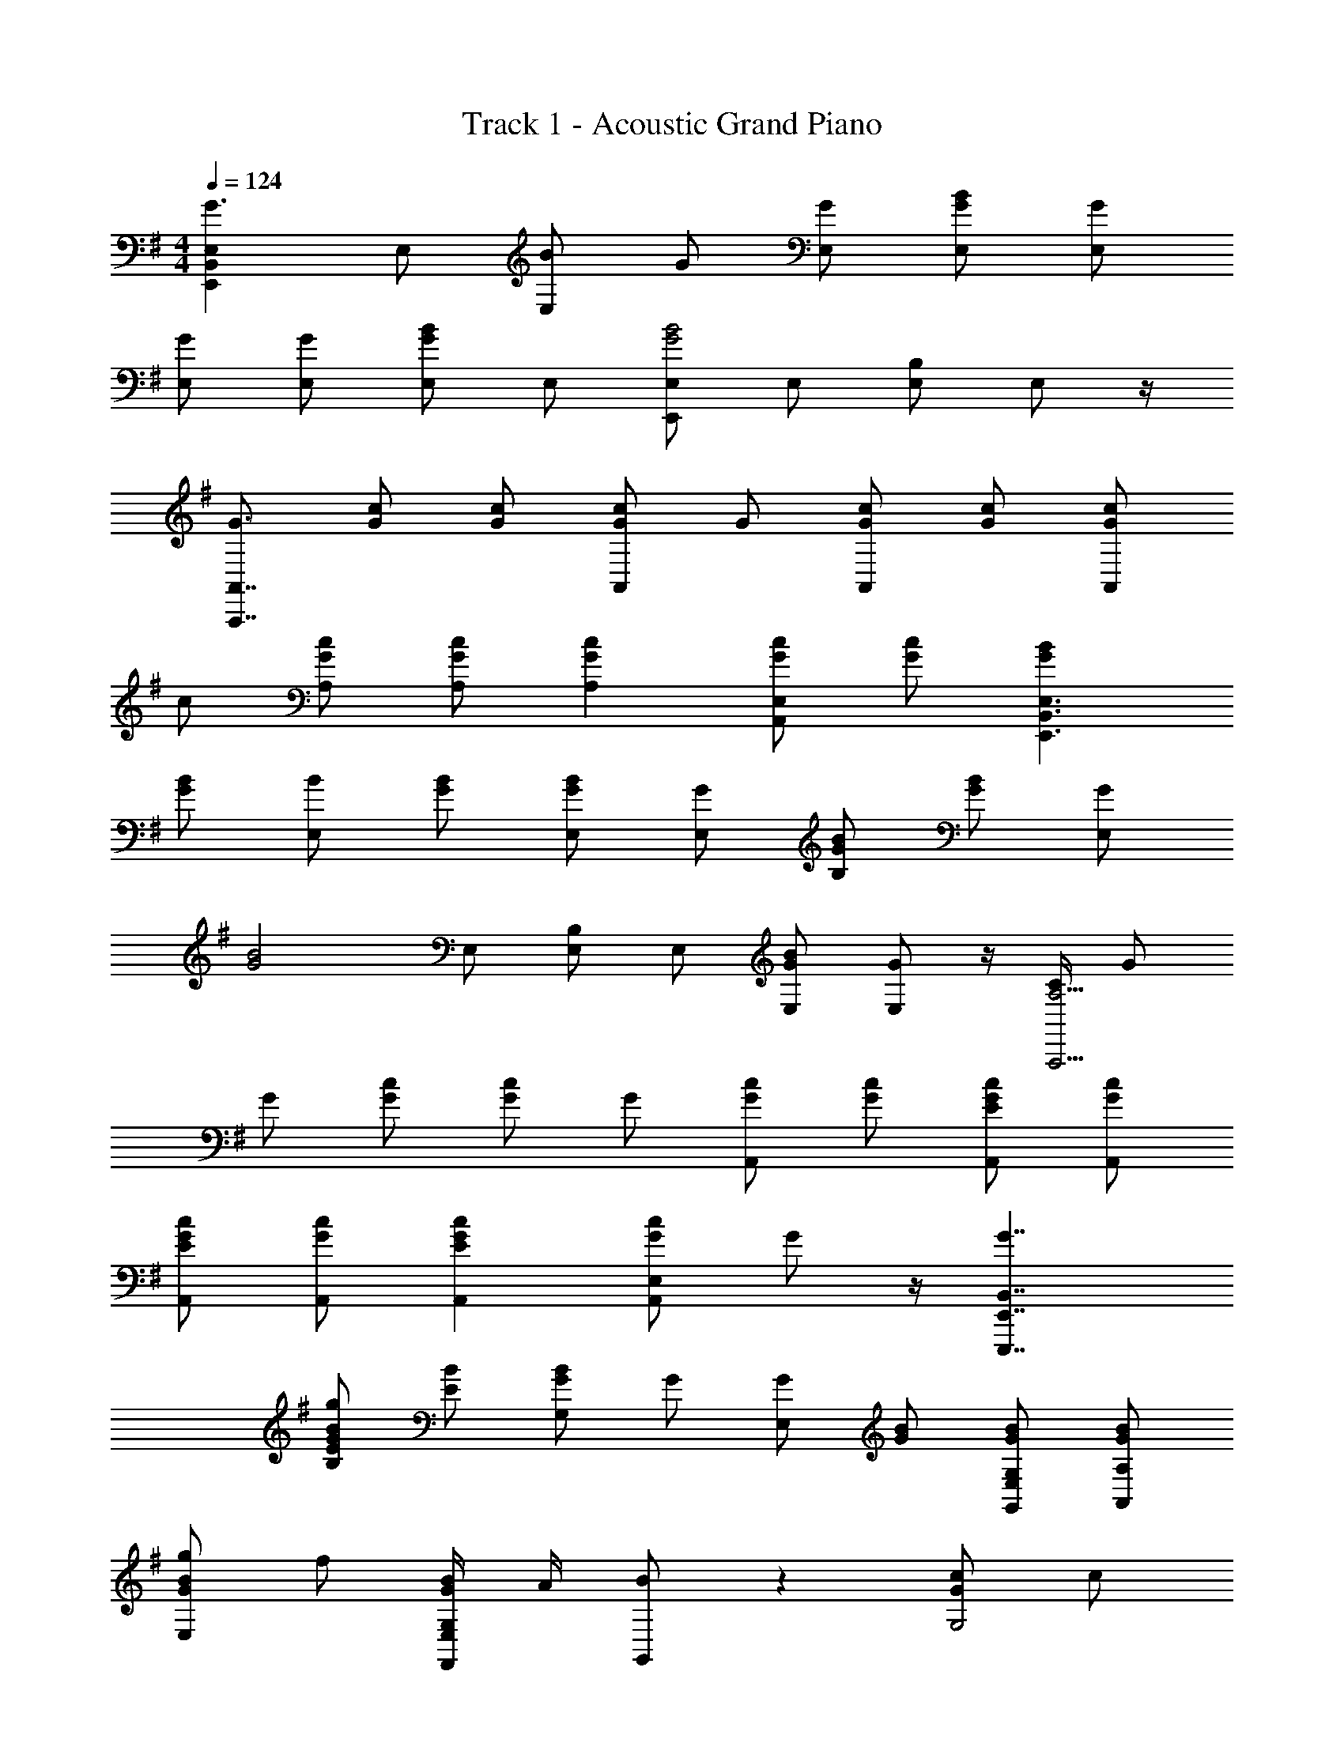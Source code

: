 X: 1
T: Track 1 - Acoustic Grand Piano
Z: ABC Generated by Starbound Composer v0.8.7
L: 1/4
M: 4/4
Q: 1/4=124
K: G
[E,,B,,E,G3/] E,/ [B/E,] G/ [G/E,/] [G/B/E,/] [G/E,/] 
[G/E,/] [G/E,/] [E,/GB] E,/ [E,,/E,/G2B2] E,/ [E,/B,/] E,/ z/4 
[G3/4A,,,7/4A,,7/4] [G/c/] [G/c/] [G/c/A,,] G/ [G/c/A,,] [G/c/] [G/c/A,,] 
c/ [G/c/A,/] [G/c/A,/] [GcA,] [G/c/A,,E,] [G/c/] [GBE,,3/B,,3/E,3/] 
[G/B/] [B/E,] [G/B/] [G/B/E,/] [G/E,/] [G/B/B,/] [G/B/] [G/E,] 
[z/G2B2] E,/ [E,/B,/] E,/ [G/B/E,/] [G/E,/] z/4 [C/4A,,,11/4A,11/4] G/ 
G/ [G/c/] [G/c/] G/ [G/c/A,,] [G/c/] [E/G/c/A,,/] [G/c/A,,/] 
[E/G/c/A,,/] [G/c/A,,/] [EGcA,,] [G/c/A,,E,] G/ z/4 [G7/4E,,,7/4E,,7/4B,,7/4] 
[E/G/B/g/B,] [E/B/] [G/B/G,] G/ [G/E,] [G/B/] [G/B/G,,/E,/G,/] [G/B/A,,/A,/] 
[G/B/g/E,] f/ [G/4B/4F,,/E,/G,/] A/4 [B/G,,/] z [G/c/G,2] c/ 
[Gcg] [G/c/A,,A,] [C/G/c/] [G/c/A,,] [c/f/] [G/c/A,,/E,/G,/] [G/c/A,/] 
[GcgA,,E,] [c/A,,A,] [c/e/] [EGBE,,,E,,E,B,] [E/G/B/G,,E,G,] [E/B/] 
[E,/B,/GBg] E,/ [G/B/G,/] [B/G,,/] [B/E,] [E/B/f/] [^D/B/G,,/G,/] [E/B/A,,3/] 
[=F/G/B/g/] E/ [E/G/B/F,,/G,/] [B/d/G,/] [CcA,,,5/A,,5/A,5/] c/ c/ 
[z/c] A,/ [c/A,/] [c/C,/] [c/A,] c/ [c/G,,/G,/] [c/A,,/] 
[C,/Cc] A,,/ [c3/4A,,] c/4 [g3/E,,3/B,,3/E,3/] [gE,] 
[e/g/E,/] [E/B/g/E,/] [=D/A/f/D,,/A,,/F,/A,/] z/ [^F/g/] [D/f/D,/B,/] [D3/G3/B3/d3/B,,,3/B,,3/D,3/G,3/B,3/] 
[B,,/D,/B,/De] [D,/G,/] z/ D/ [C/c/] [C/E/] [CEA,,] 
[C/E/A,,/G,/] [C/E/G,/] [C/E/G/A,,/A,/] [G/B/A,,/G,/] [C/E/G/G,/] [G,B,E3/G3/] G,/ 
[G,/CEG] D,/ [E/B/g/E,,/] [E/g/E,,,3] [E/B/g/] [E/B/g/] [E/B/g/] [E/B/g/] 
[E/F/B/g/] [F/A/F,,/] [D/B/G,/] [b/F,,,/F,,/G,/] [f/b/f'/G,,/G,/] [G,,,/4G,,/4G,/4D/G/B/d/b/] [z/4G,,3/4] [E/G/] [G,,/4G/b/] [G,,,/4G,,/4] 
[G,,/Ae] [^G,,,/4G,,/4] A,,,/4 [C/G/c/g/c'/A,,/G,/] [C/A,,,/A,,/] [C/g/A,,3/4] [z/4C/c'/] [z/4A,,/] [z/4C/c/g/c'/] A,,/4 [A,,,/4c/c'/] [z/4A,,/] 
[z/4c/g/c'/] [z/4A,,/] [z/4c'/] A,,/4 [C/g/c'/] [c/g/c'/A,,/] [C/c/g/c'/A,,/] [A,,/4c/c'/] [z/4A,,3/4] [C/c/g/c'/] [A,,,/4A,,/4c'/] [z/4A,,5/4] 
[c/g/c'/] [c/c'/] [E,,,/E,,/E,/] [GE,] [E,/4G/] [z/4E,3/4] [E/G/] [G/E,/B,/] 
[E/4E,/B,/] G/4 [E/G/E,/B,/] [D/F/A/] [E,/4B,/4E/F/G/] F,/4 [D/F/B,/] [G/G,,/] [D/E/F/B/F,/B,/] [E/B/G,,/] 
[D/F/F,/B,/] [E/G/G,,/G,/] [C/E/G/G,,3/A,,3/G,3/] [C3/4G3/4] d/4 [G,/4C/E/G/g/] C,/4 [C/E/G/G,/] [C/E/G/C,/G,/] 
[C/E/A,,/C,/G,/] [C/E/G/g/G,,/C,/G,/] [C/f/A,,/C,/G,/] [C/E/G/B/C,/G,/] [C/G/A,,/C,/G,/] [C/E/G/C,/G,/] [G/A,,/G,/] [C,/4E/G/c/] C,/4 
[G/G,/] [E/G/c/g/C,/] [E/G/g/E,,,E,,B,,E,B,] [z/E7/4] E,/ E,3/4 [E,,/E,/E5/4g5/4] E,,/4 
[E,,/E,/] [E/G/e/E,,/E,/] E,,/ [B,,/4E,/4] [z/B,,3/4] f/4 [B,,/4E,/4Geg] B,,3/4 [g3/4G,,E,] 
[z/4a3/4] [E,,/G,,/E,/] [E,,/B,,/E,/g2] [E,,/E,/] [E,,/E,/] [E,,/E,/] [E,,/E,/E3/G3/g3/b'3/] [E,,/E,/] [E,,/E,/] 
[E/G/e''/E,,/E,/] [E,,/E,/G3/g3/] [E,,/E,/] E,/ [E,,B,,E,g5/] E,3/ 
[EGBgbE,,,9/4E,,9/4E,9/4] [z5/4g3/] E,,,/4 [E/g/b/E,/B,/] [GgbE,,,] z/4 
b5/4 [DGB=G,,,G,,D,G,] [G,,,3/4G,3/4B,3/4D3/G3/] G,,,3/4 z/4 
[G/4c/4g/4C,,,/4] [EGcG,] [C,,,3/4G,3/4G] G,/4 [C/4G/4G,/4] [A/4A,/4] [D/E/F/A/g/B,,,,/A,/] [C/E/G/C,,,/C,,/C,/G,/] G,5/4 
[D/4F/4A/4d/4D,/4F,/4A,/4] [D/A/D,,,/D,/F,/A,/] [D/F,5/4] [z3/4D3/] G,,,3/4 z/4 [z/4E,,,] [F3/4f3/4] 
[E3/B3/E,,,3/E,,3/E,3/] [B/4B,/4] [g/E,,,/] [B,,,,/4D/F/A/d/f/b/] B,/4 [D/G/A/g/b/] [D3/4f3/4B,] 
[G/4g/4] [D3/4G3/4B3/4d3/4g3/4G,,,G,,G,B,] [G/4g/4] [G3/4B3/4f3/4b3/4G,,,B,] [G/4g/4] [F/B/e/f/^g/^G,/B,/] z e/4 
e3/4 [A/c/e/] [z3/4A3/] B,,,,3/4 z5/ 
[D,,/=G,/] [GB,] [z/4E] [E,,,3/4E,,3/4] [=g5/4E,,,5/4E,,5/4B,5/4] [G/4E,/] 
g/4 [D/4F,/4B,/4] [G/g/E,,,/B,/] [D/E/F/A/f/D,,,/D,,/A,/B,/] z/4 [G/4B,/3] [z/12DFd] A,/3 B,/3 B,/4 [G,,,3/4G,,3/4G,3/4B,3/4DEGd] [G,,,/4B,/4] 
[G,,,3/4B,3/4FGBdgb] G,,,/4 [G,,,/4D/F/G/] B,/4 z/4 [C/4E/4G/4g/4C,,,3/4] [C/F/G/d/f/] [C/E/g/G,/] [c/f/C,,,7/4] [E/c/e/g/e'/] 
[C3/4F3/4f3/4] [C/4E/4F/4A/4c/4^C,,/4F,/4A,/4] [C/E/F/G/c/f/g/C,,,/=C,,/C,/G,/] z/4 c/4 [C3/4F3/4G3/4c3/4f3/4] [A/4A,/4] [D/4F/4d/4f/4D,,,7/4D,7/4F,7/4A,7/4] c3/4 
[z3/4D3/F3/f3/] G,3/4 [E,,,5/4E,,5/4E9/4] [E,,,B,] [E,,,/B,/Eg] 
B,/4 [z/4E,,,/] b/4 [D,,,/4D,,/4A,/4B,/4D/F/A/] B,/4 g/4 [G/4g/4b/4] [D3/4F3/4B3/4D,,B,] [D/4G/4B/4g/4b/4] [DGBgG,,,G,,G,B,] [G,3/4B,3/4DGBfb] 
^G,,/4 [^D/F/B/^G,/B,/] z/4 [z7/4C,,13/4] A F/ 
[F/d/B,,,,/B,/] z/ [z5/4B,11/4] B3/ [=G,/B3/4] 
G,/4 z/4 G,,,3/4 [E5/4g5/4E,,,5/4E,,5/4B,,5/4E,5/4B,5/4] [g/4G,,,/] G/4 [=D3/4D,,3/4E,3/4] [E/g/b/E,,,/E,,/E,/B,/] 
[E,,,/E,,/] [E,,,/E,/b2] [E,,,/E,/] E,,/ [E,,,/E,,/] [g/b/E,,,/E,,/E,/] [GbG,,,] 
[G,,,C,,C,C4] G,,,/ B,,,/ [G,,,/B,,,/] C,, [B,,,,/B,,,/B,,/F,/B,/] 
[C,,,/G,,,/C,,/C,/] [C,,,/C,,/C,/C7/] [B,,,,/4B,,,/4B,,/4B,/4] C,/4 [C,,,/C,,/] [B,,,,/B,,/B,/] [B,,,,/B,,,/B,,/B,/] [G,,,/B,,/] [G,,,/=G,,/G,/B,/] 
G,,,/ [E/4E,/4] [E/4G,/4B,/4] [E,,,/E,,/E,/g5/4] B,/ [z/4G,,,3/4] g/4 G/4 [D/D,,3/4E,3/4] g/4 [E/g/b/e'/E,,,/E,,/E,/B,/] z/4 
E,,,/4 [E/B,/] [g/E,,,] [z/E] E,,,/ [E/g/E,,,/E,/] [gG,,,] [C,,,/C,,/C,/C3] 
C,,3/4 C,,5/4 C,,,/ [B/G,,,/] [D/A/d/a/A,,,/A,,/A,/] d 
[z5/4a3] F,,3/4 F,, [E,/G,/] [E,,,/E,/G,/] 
[E5/4g5/4E,5/4B,5/4] [g/4G,,,/4] [G/4G,/4B,/4] [D/E,3/4] c/4 [E/g/b/E,,,/E,,/E,/B,/] [E,,,/g5/4] [E,,3/4E,3/4] 
[E/4e/4E,,,/4E,,/4] [E,,,/E,,/B,,/E] E,,,/ [E/e/g/b/e'/E,,,3/E,,3/B,,3/E,3/] b [C,,,G,,,C,,G,C4e4] C,, 
[G,,,/B,,,/] C,, [B,,,,/B,,,/B,,/B,/] [C/C,,,/G,,,/C,,/C,/] [C,,,/C,,/C7/] B,,,/ [C,,,/C,,/] 
[B,,,,/B,,,/B,/] B,,,,/ B,/ [G,,,/G,,/G,/] [E,,/E,/B,/] [E,,3/B,3/E7/4] 
[z/4G,,,3/4] g/4 G/4 [D3/4D,,3/4E,3/4] [E/B/g/b/E,,,/E,,/E,/] [g/E,,,/E,,/] [E3/4B,3/4] [E,,,/4E,,/4g5/4] E,,,/ 
E,,,/ [e/g/E,,,/E,/] [gG,,,] [C,,,5/C,,5/C3e3] 
C,,,/ [B/G,,,/] [A/d/A,,,/A,,/G,/] z/ [z5/4A,,,7/E,7/] c9/4 z/4 
[E,,,E,,B,E9/4] E,,, E,,,/4 [E/G/g/E,/B,/] [E,,,/g] [D,,,/D,/A,/] z/4 
[D,/4F,/4] D,,,3/4 D,,/4 [G,,,3/4G,,3/4G,3/4DGBd] G,,,/4 [G,,,3/4DGd] G,,,/4 [D/G,,,/] z/4 
[z/4C,,9/4] [DE] [C3/4E3/4] g/4 [C/4G/4g/4G,/4] [A/4A,/4] [E/e/g/B,,,,/F,/] [C/E/G/C,,,/C,,/C,/G,/] z3/4 
[A,/A3/4] [B,,,/4B,,/4] [D/F/d/f/D,,,/D,/F,/A,/] [D/F/d/A,/] [D3/4D,3/4] [G3/4G,,,3/4] z/ [F,3/4F2] 
[z5/4B,3/] [z/4F/3] [z/12B,/4] [z/6B/3] [z/6E,,,/B,/] g/3 [D/F/A/B/d/f/B,,,,/B,,,/B,/] z/4 [G/4g/4] [D3/4B3/4d3/4f3/4B,] 
[D/4G/4g/4] [G3/4B3/4d3/4b3/4G,,,3/4G,,3/4B,3/4] [g/4G,,,/4] [D3/4G3/4B3/4d3/4b3/4G,,3/4B,3/4] [G/4g/4b/4^G,,,/4] [F/4B/4e/4B,/4] [b/4^G,,/4] z2 
[zc3/] ^A,,/ [b/B,,,,/B,,,/B,,/] z/ B,,3/ 
[^D,,/^D,/] G, A,,/ [E7/g7/E,,,4E,,4E,4] 
G/ z/4 G,11/4 [CC,] 
[=A,,C,C7/] A,,5/ [D/B,,/A,/] 
[DBdB,,A,B,] [D,,/D,/B,/^DFB] [D,,/D,/] [DFBF,B,] [E,/B,/EGBg] E,/ z/ 
[g/b/] [B,/GBg] B,/ [B/g/b/B,/] [b/F,,/] [FBf=G,,,=G,,B,] [F/f/G,,/B,/] 
[f/G,,/G,/B,/] [G,,/G,/B,/E] [G,,/G,/B,/] [G,,/G,/B,/EBb] G,,/ [EGcgbA,,,A,,C,] [c/g/b/A,,/] 
[c/A,,3/] [gb] [CAaG,B,] [=D/F/f/b/B,,/B,/] [D/B,,/G,/B,/] [D/F/B/d/f/b/B,,/B,/] 
[D/B,/] [^DF^dbD,2B,2] [DF] [E/G/B/e/g/E,,/] [E/B/E,/] [E/G/B/e/g/] 
[E/4B/4E,2] b'/4 [E/B/] [E/4B/4] b'/4 [E/4G/4B/4g/4c''/4] b'/4 [B/a/a'/F,,/] [G/4B/4f/4g/4G,,,G,,G,] [a3/4a'3/4] [=D/G/B/=d/g/b/G,/] 
[G/B/G,] [D/4G/4e/4e'/4] g'/4 [G/4e/4G,/] B/4 [G/4e/4g/4G,] [a/4a'/4] A/ [G/c/c'/A,,] [G/c/g/] z/4 [G/4c/4e/4] 
[G/A,/] [GcbA,] [a/4a'/4A,,/A,/] g/4 [B/f/^A,,/^A,/] [B/d/f/b/f'/b'/B,,,B,,] [A/4b/4] a/4 [B/d/f/b/B,,] 
A/4 [a/4a'/4] [B/d/D,3/B,3/] ^A/4 ^a'3/4 [=A/^A/D,/] [E/e/g/b/e'/g'/b'/E,,E,] B/ [E/g/b/e'/] 
B/ [E/e/e'/] B/ [E/B/E,/^G,/] [B/a/F,,/F,/] [B/4f/4b/4G,,,/G,,/=G,/] a/4 [f/4b/4f'/4G,/] B/4 [Babf'b'G,B,] 
[e/4G,/4] [g3/4g'3/4=D,3/4] [gaD,G,] [CGcgbc'=A,,C,=A,] c/4 e/4 G/ 
c [Ga=a'C,] [dB,,,B,,] 
Q: 1/4=97
z 
[^D/4B/4^d/4B,,,D,,^D,] f'/4 [A/B/^a/b/] [=A2D,2] z5/4 
[^A/=d/f/] [A3/4f3/4] [A/4f/4] [A/4f/4] A/ [A/f/] z4 
Q: 1/4=127
[E,,,/E,,/E,/] [GE,,5/4] [z/4E3/4G3/4] [z/F,3/4] [z/4G3/4] E,/ [E/E,/] [E,/4E/G/B/] F,,/4 
[=D/F/=A/=D,/F,/B,/] [E/G/B/E,/F,/B,/] [D/F/D,/F,/] [D/E/G/G,,/G,/] [D/F/B/F,/B,/] [E/G/B/B,/] [C/c/D,/B,/] [C/E/G/B/c/G,,/F,/G,/] 
[CEGcG,,,A,,C,G,] [C/E/G/A,,/] [C/E/G/g/A,,] [C/E/G/] [C/E/C,/] [C/E/G/G,/] [C/E/G/B/C,/G,/] 
[C/E/G/f/A,,/C,/G,/] [C/E/G/g/C,/] [C/G/C,/G,/] [C/E/G/g/C,/G,/] [G/C,/G,/] [C,5/4G,5/4E3/G3/g3/] C,/4 
[B,,/4E,/4B,/4G/g/] [z/4E,,9/4] [e7/4g7/4] [z/4g5/4] [E,,/E,/] [E,,/E,/] [E/G/f/g/E,,/] 
[B,,,/E,,/G,,/D,/] [E3/4G3/4g3/4B,,3/4B,3/4] [f/4E,,/4B,,/4D,/4] [B,,3/4E,3/4Gb] G,/4 [E3/4G,,3/4] [E/4G/4=a/4E,3/4] [E/g/e'/] z/4 
[E,,E,E2G2g2] [E,,/4E,/4] [E,,3/4E,3/4] [g/4E,,/4E,/4] [E,,3/4E,3/4E3/] E,,3/4 z/4 
[E,,/E5/4] E,,/ E,,,/4 [E/G/e/g/E,,,5/E,,5/] G2 [E,,,5/4E,,5/4E7/4g7/4b7/4] 
[z/E,,,] [z/E5/4] E,,,3/4 [g/b/E,,,/] [D/f/D,,,/D,/A,/] z3/ 
[G,,,3/4G,,3/4D,3/4G,3/4D2G2] G,,, G,,,/4 [D/F/G/f/G,,,/B,/] z/4 [C,,,/4C9/4E9/4G9/4c9/4] G,7/4 
G,/4 [C/4G/4G,/4] [A/A,/] [D/4E/4g/4B,,,,/4F,/4A,/4] [C/E/G/g/C,,,/C,/G,/] z/ C/ [D/B,,/F,/] [D3/4F3/4A3/4D,,,3/4D,3/4F,3/4A,3/4] 
[D/4F,/4] [D3/A,3/] [E/e/g/E,,,9/4E,,9/4B,9/4] F3/4 E 
[B/E,,,/] [B,/4G3/4B3/4] [E,,,/E,,/] [D/4F/4A/4d/4f/4B,,,,/4B,,,/4B,,/4A,/4] [B/4g/4B,/4] [A/e/g/] [D/B/f/B,,B,] [G/g/] [D3/4G3/4B3/4d3/4g3/4b3/4G,,,3/4G,,3/4G,3/4B,3/4] 
[D/4G/4B/4g/4b/4G,,,/4] [B3/4b3/4G,,,B,] G/4 [B/b/e'/^G,/B,/] z e/ e/ [zA2c2e2] 
^A,, z2 [a2D,,2] z/ 
F3/4 [EBbE,,,3/E,,3/B,3/] [E/4G/4] g/4 [D/4f/4b/4B,/4] [G/4g/4b/4E,,,/] E/4 [D,,,/4D,/4D/F/A/d/f/a/] B,/4 [E/B,3/4] 
[z/4DEF] B,3/4 [EGAdG,,,G,,=G,B,] [G,,,3/4F5/4G5/4] G,,,/4 G,,,/4 [B/4B,/4] z/4 [c/4C,,,13/4] 
[C3/4E3/4] [C/4E/4] [E/3F/3G/3] [C/3c/3] E/3 [CFf] [C/4E/4F/4G/4c/4d/4f/4C,,,/C,,/C,/G,/] [C/4c/4] [E/B,/] 
[C/3F/3c/3f/3C,3/4] [C/3c/3] [z/12c/3] A,/4 [D/4F/4D,F,A,] [C/4c/4] [D/F/d/f/] [D3/F3/D,3/A,3/] [E,,,5/4E,,5/4E,5/4B,5/4E11/4b11/4] 
E,,, [z/B,3/4] E/4 [g/E,,,/] [D/4F/4A/4B/4f/4b/4D,,,/4=D,,/4D,/4] [B/4B,/4] g/ [D/4F/4B,/4] [B,/4B/] D,,/4 
[g/4G,/4] [D3/4G3/4B3/4d3/4b3/4G,,,3/4G,,3/4B,3/4] [B/4g/4G,,,/4] [D3/4G3/4B3/4g3/4b3/4G,,,3/4G,,3/4G,3/4B,3/4] [G/4g/4^G,,,/4] [e/4^G,,/4^G,/4B,/4] [B/4b/4G,,,/4] z2 
[za3/] A,,/ [b/B,,,/B,,/B,/] z5/4 B,,3/4 
[^D,,5/4^D,5/4] F,/4 B,,,/ [G/E,,/E,/=G,/] [EE,,] [EGE,,] 
[E/G/E,,/E,/] [E,,/G] [E,,,/E,,/] G/ [G/E,,,/E,,/] [G/E,,/] [G/B/E,,,E,,] G/ 
[G/E,,,/E,,/E,/] [G/E,,/G,/] [E/F/f/E,,,/E,,/E,/B,/] A,/ [f/E,5/4A,5/4] G3/4 [e3/4A,3/4] 
[C3/4E3/4F3/4A3/4E,A,] G/4 [C/F/B,,/A,/] [^D/F/E,/B,/] [B,,/e5/4e'5/4] B,,3/4 [e3/4e'3/4E,9/4] 
e/ G/ G/ [z/E,,3/B,,3/E,3/] e' [B,3/e'2] 
B,,/ [A/B/E,/A,/] z/4 [=G,,/4G,/4B,/4] [G3/4B3/4=D,3/4] [G/4G,/4] [=D/G/B/D,2G,2] [G/g/] G/ 
[z/G] D,/ [C/G/A/=A,,/C,/E,/A,/] [E/E,] g/ [A,/EAe] A,/ [D3/4B3/4d3/4b3/4A,,3/4D,3/4A,3/4] 
[C/4C,/4G,/4] [^D/B/^d/e/A,,/A,/B,/] z/4 [D/F/B,,,/B,,/B,/] [D/e/F,/B,/] [D/B,,/] [D3/4F3/4B3/4e3/4F,3/4B,3/4] [D/F/e/B,/] [D/F/G/B,,/G,/B,/] 
[D/F/e/E,/] [G5/4E,,5/4E,5/4B,5/4] [G/4E,/4] [G/E,/] [G/E,/] [G/E,,/E,/] [GE,] 
[G,,/G,/B,/G3] E,5/ [G,,3/4G,3/4B,3/4G] E,/4 
[CGA,,E,A,] [G3/4C,3/] G3/4 [C/A,3/] [G3/4f3/4] F/4 
[D7/G7/B7/d7/B,,,4B,,4B,4] G/ 
[E,,B,,E,] [GE,5/] [z3/G2] A,/ z/4 
[=D7/4G7/4=G,,,7/4G,,7/4D,7/4G,7/4B,7/4] [G3/4B,3/4] [B,/4D3/4G3/4] [z/B,3/4] [G/4B/4] [D/4B,/4] [CGA,,5/A,5/] 
G/ a [D/G/b/A,/] [C/G,/] [^D/G/B,/] [FB,,,11/4B,,11/4] 
D3/4 [DFB] [D/4F/4B/4B,] D3/4 [D/4F/4B,/4] [zE,,4B,4] 
F3 [G,,G,B,G3] 
E,2 [GG,,G,B,] [C5/G5/A,,4A,4] 
a/ G/ [F/f/] [DBdB,,,4B,,4B,4] F5/ 
G/ [z/4E,,15/4E,15/4B,15/4] B11/4 [z3/4B] 
A,/4 [B4G,,,4G,,4G,4B,4] 
[CGAaf'a'A,,5/A,5/] g'/ [af'a'] [=D/b/A,/] [C/G/G,/] [^D/B/d/B,/] 
Q: 1/4=98
[F4d4B,,,4B,,4] 
